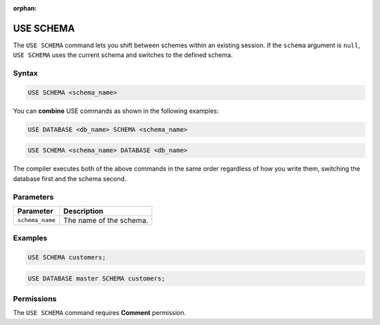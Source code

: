 :orphan:

.. _use_schema:

**********
USE SCHEMA
**********

The ``USE SCHEMA`` command lets you shift between schemes within an existing session. If the ``schema`` argument is ``null``, ``USE SCHEMA`` uses the current schema and switches to the defined schema.

Syntax
======

.. code-block:: postgres

   USE SCHEMA <schema_name>
   
You can **combine** USE commands as shown in the following examples:

.. code-block:: postgres
   
   USE DATABASE <db_name> SCHEMA <schema_name>
  
.. code-block:: postgres
 
   USE SCHEMA <schema_name> DATABASE <db_name>
  
The compiler executes both of the above commands in the same order regardless of how you write them, switching the database first and the schema second.

Parameters
==========

.. list-table:: 
   :widths: auto
   :header-rows: 1
   
   * - Parameter
     - Description
   * - ``schema_name``
     - The name of the schema.
     
Examples
========

.. code-block:: postgres

   USE SCHEMA customers;
   
.. code-block:: postgres
   
   USE DATABASE master SCHEMA customers;

Permissions
===========

The ``USE SCHEMA`` command requires **Comment** permission. 